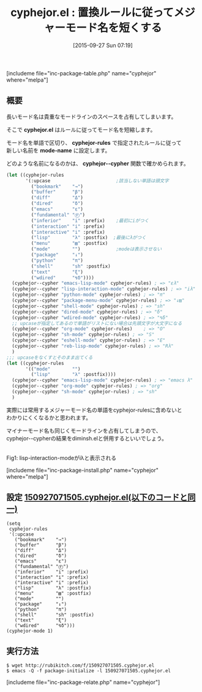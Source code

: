 #+BLOG: rubikitch
#+POSTID: 1159
#+BLOG: rubikitch
#+DATE: [2015-09-27 Sun 07:19]
#+PERMALINK: cyphejor
#+OPTIONS: toc:nil num:nil todo:nil pri:nil tags:nil ^:nil \n:t -:nil
#+ISPAGE: nil
#+DESCRIPTION:
# (progn (erase-buffer)(find-file-hook--org2blog/wp-mode))
#+BLOG: rubikitch
#+CATEGORY: mode-line
#+EL_PKG_NAME: cyphejor
#+TAGS: 
#+EL_TITLE0: 置換ルールに従ってメジャーモード名を短くする
#+EL_URL: 
#+begin: org2blog
#+TITLE: cyphejor.el : 置換ルールに従ってメジャーモード名を短くする
[includeme file="inc-package-table.php" name="cyphejor" where="melpa"]

#+end:
** 概要
長いモード名は貴重なモードラインのスペースを占有してしまいます。

そこで *cyphejor.el* はルールに従ってモード名を短縮します。

モード名を単語で区切り、 *cyphejor-rules* で指定されたルールに従って
新しい名前を *mode-name* に設定します。

どのような名前になるのかは、 *cyphejor--cypher* 関数で確かめられます。

#+BEGIN_SRC emacs-lisp :results silent
(let ((cyphejor-rules
       '(:upcase                        ;該当しない単語は頭文字
         ("bookmark"    "→")
         ("buffer"      "β")
         ("diff"        "Δ")
         ("dired"       "δ")
         ("emacs"       "ε")
         ("fundamental" "Ⓕ")
         ("inferior"    "i" :prefix)    ;最初にiがつく
         ("interaction" "i" :prefix)
         ("interactive" "i" :prefix)
         ("lisp"        "λ" :postfix)  ;最後にλがつく
         ("menu"        "▤" :postfix)
         ("mode"        "")             ;modeは表示させない
         ("package"     "↓")
         ("python"      "π")
         ("shell"       "sh" :postfix)
         ("text"        "ξ")
         ("wdired"      "↯δ"))))
  (cyphejor--cypher "emacs-lisp-mode" cyphejor-rules) ; => "ελ"
  (cyphejor--cypher "lisp-interaction-mode" cyphejor-rules) ; => "iλ"
  (cyphejor--cypher "python-mode" cyphejor-rules) ; => "π"
  (cyphejor--cypher "package-menu-mode" cyphejor-rules) ; => "↓▤"
  (cyphejor--cypher "shell-mode" cyphejor-rules) ; => "sh"
  (cyphejor--cypher "dired-mode" cyphejor-rules) ; => "δ"
  (cyphejor--cypher "wdired-mode" cyphejor-rules) ; => "↯δ"
  ;; upcaseが指定してあるので単語がリストにない場合は先頭文字が大文字になる
  (cyphejor--cypher "org-mode" cyphejor-rules)    ; => "O"
  (cyphejor--cypher "sh-mode" cyphejor-rules) ; => "S"
  (cyphejor--cypher "eshell-mode" cyphejor-rules) ; => "E"
  (cyphejor--cypher "reb-lisp-mode" cyphejor-rules) ; => "Rλ"
  )
;;; upcaseをなくすとそのまま出てくる
(let ((cyphejor-rules
       '(("mode"        "")
         ("lisp"        "λ" :postfix))))
  (cyphejor--cypher "emacs-lisp-mode" cyphejor-rules) ; => "emacs λ"
  (cyphejor--cypher "org-mode" cyphejor-rules) ; => "org"
  (cyphejor--cypher "sh-mode" cyphejor-rules) ; => "sh"
  )
#+END_SRC

実際には常用するメジャーモード名の単語をcyphejor-rulesに含めないと
わかりにくくなるかと思われます。

マイナーモード名も同じくモードラインを占有してしまうので、
cyphejor--cypherの結果をdiminsh.elと併用するといいでしょう。

# (progn (forward-line 1)(shell-command "screenshot-time.rb org_template" t))
#+ATTR_HTML: :width 480
[[file:/r/sync/screenshots/20150927075308.png]]
Fig1: lisp-interaction-modeがiλと表示される

[includeme file="inc-package-install.php" name="cyphejor" where="melpa"]
** 設定 [[http://rubikitch.com/f/150927071505.cyphejor.el][150927071505.cyphejor.el(以下のコードと同一)]]
#+BEGIN: include :file "/r/sync/junk/150927/150927071505.cyphejor.el"
#+BEGIN_SRC fundamental
(setq
 cyphejor-rules
 '(:upcase
   ("bookmark"    "→")
   ("buffer"      "β")
   ("diff"        "Δ")
   ("dired"       "δ")
   ("emacs"       "ε")
   ("fundamental" "Ⓕ")
   ("inferior"    "i" :prefix)
   ("interaction" "i" :prefix)
   ("interactive" "i" :prefix)
   ("lisp"        "λ" :postfix)
   ("menu"        "▤" :postfix)
   ("mode"        "")
   ("package"     "↓")
   ("python"      "π")
   ("shell"       "sh" :postfix)
   ("text"        "ξ")
   ("wdired"      "↯δ")))
(cyphejor-mode 1)
#+END_SRC

#+END:

** 実行方法
#+BEGIN_EXAMPLE
$ wget http://rubikitch.com/f/150927071505.cyphejor.el
$ emacs -Q -f package-initialize -l 150927071505.cyphejor.el
#+END_EXAMPLE




[includeme file="inc-package-relate.php" name="cyphejor"]
